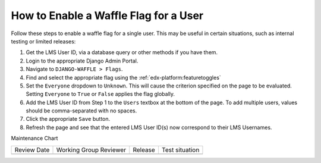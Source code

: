 How to Enable a Waffle Flag for a User
#######################################

.. tags:: site operator, how-to

Follow these steps to enable a waffle flag for a single user. This may be useful in certain situations, such as internal testing or limited releases:

#. Get the LMS User ID, via a database query or other methods if you have them.
#. Login to the appropriate Django Admin Portal.
#. Navigate to ``DJANGO-WAFFLE > Flags``.
#. Find and select the appropriate flag using the :ref:`edx-platform:featuretoggles`
#. Set the ``Everyone`` dropdown to ``Unknown``. This will cause the criterion specified on the page to be evaluated. Setting ``Everyone`` to ``True`` or ``False`` applies the flag globally.
#. Add the LMS User ID from Step 1 to the ``Users`` textbox at the bottom of the page. To add multiple users, values should be comma-separated with no spaces.
#. Click the appropriate ``Save`` button.
#. Refresh the page and see that the entered LMS User ID(s) now correspond to their LMS Usernames.


Maintenance Chart

+--------------+-------------------------------+----------------+--------------------------------+
| Review Date  | Working Group Reviewer        |   Release      |Test situation                  |
+--------------+-------------------------------+----------------+--------------------------------+
|              |                               |                |                                |
+--------------+-------------------------------+----------------+--------------------------------+

